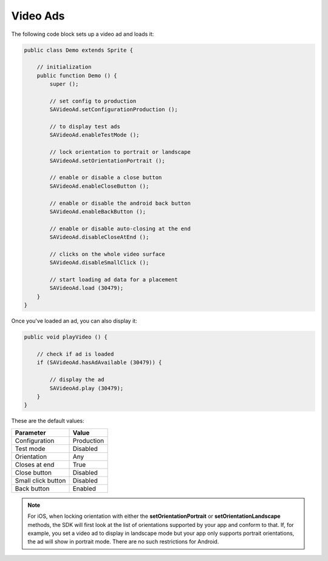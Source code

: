 Video Ads
=========

The following code block sets up a video ad and loads it:

.. code-block:: actionscript

    public class Demo extends Sprite {

        // initialization
        public function Demo () {
            super ();

            // set config to production
            SAVideoAd.setConfigurationProduction ();

            // to display test ads
            SAVideoAd.enableTestMode ();

            // lock orientation to portrait or landscape
            SAVideoAd.setOrientationPortrait ();

            // enable or disable a close button
            SAVideoAd.enableCloseButton ();

            // enable or disable the android back button
            SAVideoAd.enableBackButton ();

            // enable or disable auto-closing at the end
            SAVideoAd.disableCloseAtEnd ();

            // clicks on the whole video surface
            SAVideoAd.disableSmallClick ();

            // start loading ad data for a placement
            SAVideoAd.load (30479);
        }
    }

Once you've loaded an ad, you can also display it:

.. code-block:: actionscript

    public void playVideo () {

        // check if ad is loaded
        if (SAVideoAd.hasAdAvailable (30479)) {

            // display the ad
            SAVideoAd.play (30479);
        }
    }

These are the default values:

================== =============
Parameter          Value
================== =============
Configuration 	   Production
Test mode          Disabled
Orientation        Any
Closes at end      True
Close button       Disabled
Small click button Disabled
Back button				 Enabled
================== =============

.. note:: For iOS, when locking orientation with either the **setOrientationPortrait** or **setOrientationLandscape** methods, the SDK will first look at the list of orientations
          supported by your app and conform to that.
          If, for example, you set a video ad to display in landscape mode but your app only supports portrait orientations, the ad will show in portrait mode.
          There are no such restrictions for Android.
